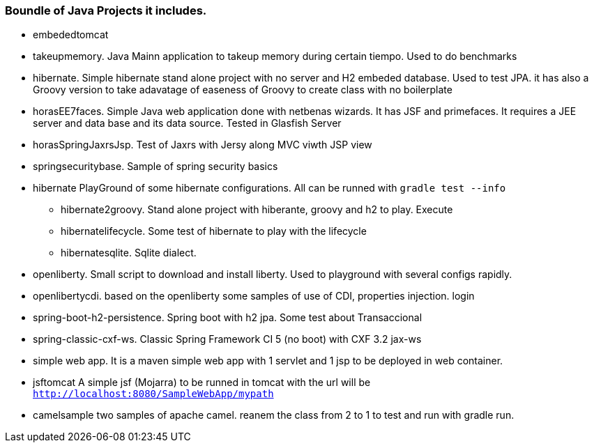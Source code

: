 === Boundle of Java Projects it includes.

* embededtomcat
* takeupmemory. Java Mainn application to takeup memory during certain tiempo. Used to do benchmarks
* hibernate. Simple hibernate stand alone project with no server and H2 embeded database. Used to
	test JPA. it has also a Groovy version to take adavatage of easeness of Groovy to create class
	 with no boilerplate 
* horasEE7faces. Simple Java web application done with netbenas wizards. It has JSF and primefaces.
	It requires a JEE server and data base and its data source. Tested in Glasfish Server
* horasSpringJaxrsJsp. Test of Jaxrs with Jersy along MVC viwth JSP view
* springsecuritybase. Sample of spring security basics
* hibernate PlayGround of some hibernate configurations. All can be runned with `gradle test --info`
** hibernate2groovy. Stand alone project with hiberante, groovy and h2 to play. Execute 
** hibernatelifecycle. Some test of hibernate to play with the lifecycle
** hibernatesqlite. Sqlite dialect.	
* openliberty. Small script to download and install liberty. Used to playground with several configs rapidly.
* openlibertycdi. based on the openliberty some samples of use of CDI, properties injection. login
* spring-boot-h2-persistence. Spring boot with h2 jpa. Some test about Transaccional
* spring-classic-cxf-ws. Classic Spring Framework CI 5 (no boot) with CXF 3.2 jax-ws
* simple web app. It is a maven simple web app with 1 servlet and 1 jsp to be deployed in web container.
* jsftomcat A simple jsf (Mojarra) to be runned in tomcat with 
the url will be `http://localhost:8080/SampleWebApp/mypath`
* camelsample two samples of apache camel. reanem the class from 2 to 1 to test and run with gradle run.
